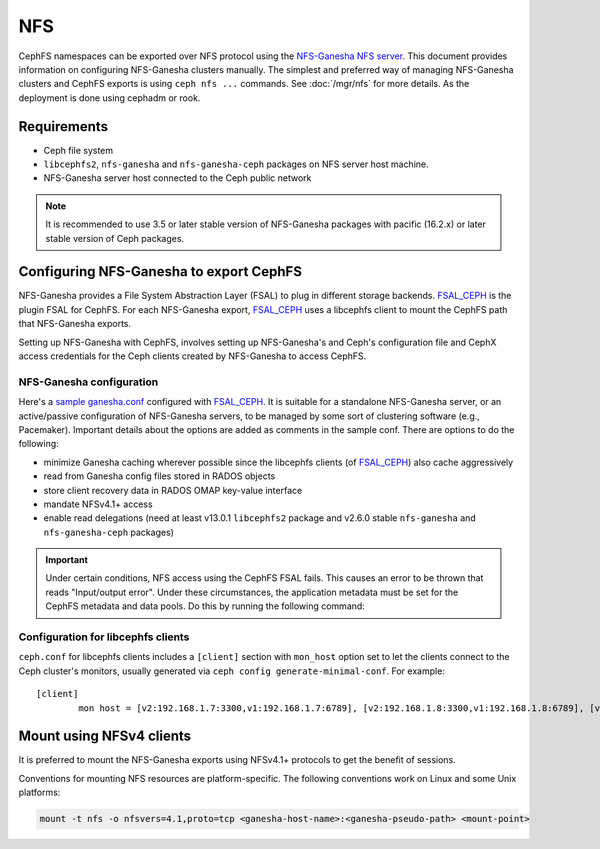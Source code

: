 .. _cephfs-nfs:

===
NFS
===

CephFS namespaces can be exported over NFS protocol using the `NFS-Ganesha NFS
server`_.  This document provides information on configuring NFS-Ganesha
clusters manually.  The simplest and preferred way of managing NFS-Ganesha
clusters and CephFS exports is using ``ceph nfs ...`` commands. See
:doc:`/mgr/nfs` for more details. As the deployment is done using cephadm or
rook.

Requirements
============

-  Ceph file system
-  ``libcephfs2``, ``nfs-ganesha`` and ``nfs-ganesha-ceph`` packages on NFS
   server host machine.
-  NFS-Ganesha server host connected to the Ceph public network

.. note::
   It is recommended to use 3.5 or later stable version of NFS-Ganesha
   packages with pacific (16.2.x) or later stable version of Ceph packages.

Configuring NFS-Ganesha to export CephFS
========================================

NFS-Ganesha provides a File System Abstraction Layer (FSAL) to plug in
different storage backends. FSAL_CEPH_ is the plugin FSAL for CephFS. For
each NFS-Ganesha export, FSAL_CEPH_ uses a libcephfs client to mount the
CephFS path that NFS-Ganesha exports.

Setting up NFS-Ganesha with CephFS, involves setting up NFS-Ganesha's and
Ceph's configuration file and CephX access credentials for the Ceph clients
created by NFS-Ganesha to access CephFS.

NFS-Ganesha configuration
-------------------------

Here's a `sample ganesha.conf`_ configured with FSAL_CEPH_. It is suitable
for a standalone NFS-Ganesha server, or an active/passive configuration of
NFS-Ganesha servers, to be managed by some sort of clustering software
(e.g., Pacemaker). Important details about the options are added as comments
in the sample conf. There are options to do the following:

- minimize Ganesha caching wherever possible since the libcephfs clients
  (of FSAL_CEPH_) also cache aggressively

- read from Ganesha config files stored in RADOS objects

- store client recovery data in RADOS OMAP key-value interface

- mandate NFSv4.1+ access

- enable read delegations (need at least v13.0.1 ``libcephfs2`` package
  and v2.6.0 stable ``nfs-ganesha`` and ``nfs-ganesha-ceph`` packages)

.. important::

   Under certain conditions, NFS access using the CephFS FSAL fails. This
   causes an error to be thrown that reads "Input/output error". Under these
   circumstances, the application metadata must be set for the CephFS metadata
   and data pools. Do this by running the following command:

   .. prompt:: bash $

      ceph osd pool application set <cephfs_metadata_pool> cephfs <cephfs_data_pool> cephfs


Configuration for libcephfs clients
-----------------------------------

``ceph.conf`` for libcephfs clients includes a ``[client]`` section with
``mon_host`` option set to let the clients connect to the Ceph cluster's
monitors, usually generated via ``ceph config generate-minimal-conf``.
For example::

    [client]
            mon host = [v2:192.168.1.7:3300,v1:192.168.1.7:6789], [v2:192.168.1.8:3300,v1:192.168.1.8:6789], [v2:192.168.1.9:3300,v1:192.168.1.9:6789]

Mount using NFSv4 clients
=========================

It is preferred to mount the NFS-Ganesha exports using NFSv4.1+ protocols
to get the benefit of sessions.

Conventions for mounting NFS resources are platform-specific. The
following conventions work on Linux and some Unix platforms:

.. code:: bash

    mount -t nfs -o nfsvers=4.1,proto=tcp <ganesha-host-name>:<ganesha-pseudo-path> <mount-point>


.. _FSAL_CEPH: https://github.com/nfs-ganesha/nfs-ganesha/tree/next/src/FSAL/FSAL_CEPH
.. _NFS-Ganesha NFS server: https://github.com/nfs-ganesha/nfs-ganesha/wiki
.. _sample ganesha.conf: https://github.com/nfs-ganesha/nfs-ganesha/blob/next/src/config_samples/ceph.conf
